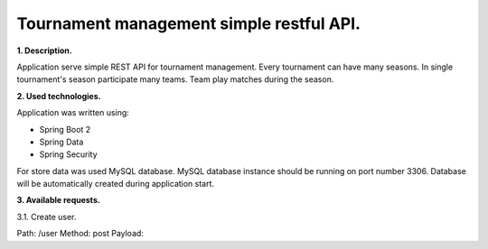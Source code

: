 Tournament management simple restful API.
=========================================

**1. Description.**

Application serve simple REST API for tournament management.
Every tournament can have many seasons.
In single tournament's season participate many teams.
Team play matches during the season.

**2. Used technologies.**

Application was written using:

- Spring Boot 2
- Spring Data
- Spring Security

For store data was used MySQL database. MySQL database instance
should be running on port number 3306. Database will be automatically
created during application start.

**3. Available requests.**

3.1. Create user.

Path: /user
Method: post
Payload:

.. example-code::

  .. code-block:: JSON

    {
    	"login": "user_login",
    	"password": "user_password",
    	"email": "user@email.com"
    }
